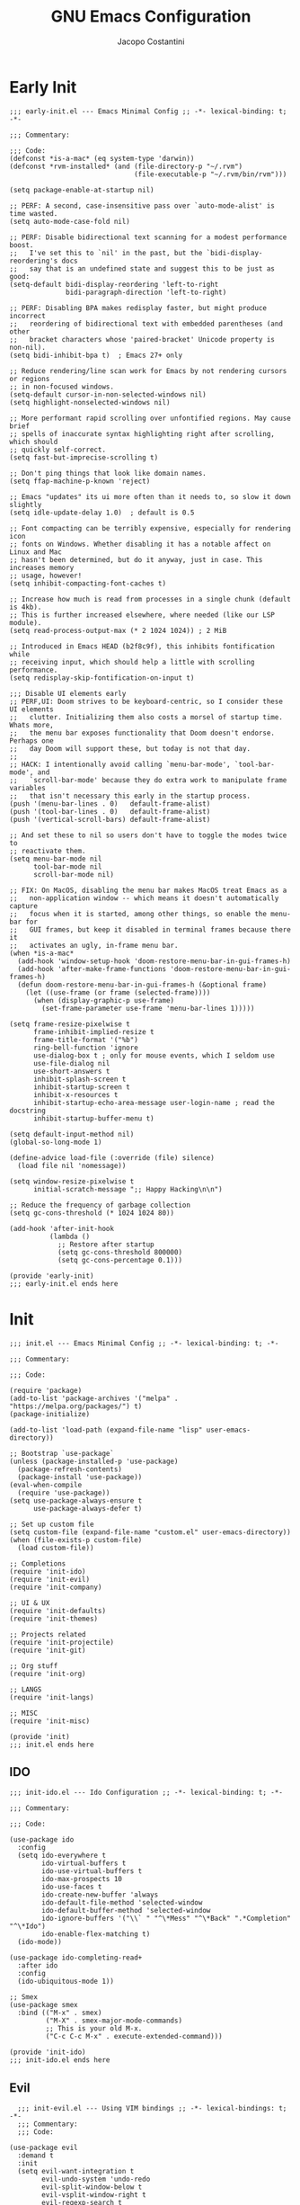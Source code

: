 #+title: GNU Emacs Configuration
#+author: Jacopo Costantini
#+language: en
#+options: ':t toc:nil author:t num:t
#+startup: content indent

* Early Init

#+begin_src elisp :tangle ~/.emacs.d/early-init.el
  ;;; early-init.el --- Emacs Minimal Config ;; -*- lexical-binding: t; -*-

  ;;; Commentary:

  ;;; Code:
  (defconst *is-a-mac* (eq system-type 'darwin))
  (defconst *rvm-installed* (and (file-directory-p "~/.rvm")
                                 (file-executable-p "~/.rvm/bin/rvm")))

  (setq package-enable-at-startup nil)

  ;; PERF: A second, case-insensitive pass over `auto-mode-alist' is time wasted.
  (setq auto-mode-case-fold nil)

  ;; PERF: Disable bidirectional text scanning for a modest performance boost.
  ;;   I've set this to `nil' in the past, but the `bidi-display-reordering's docs
  ;;   say that is an undefined state and suggest this to be just as good:
  (setq-default bidi-display-reordering 'left-to-right
                bidi-paragraph-direction 'left-to-right)

  ;; PERF: Disabling BPA makes redisplay faster, but might produce incorrect
  ;;   reordering of bidirectional text with embedded parentheses (and other
  ;;   bracket characters whose 'paired-bracket' Unicode property is non-nil).
  (setq bidi-inhibit-bpa t)  ; Emacs 27+ only

  ;; Reduce rendering/line scan work for Emacs by not rendering cursors or regions
  ;; in non-focused windows.
  (setq-default cursor-in-non-selected-windows nil)
  (setq highlight-nonselected-windows nil)

  ;; More performant rapid scrolling over unfontified regions. May cause brief
  ;; spells of inaccurate syntax highlighting right after scrolling, which should
  ;; quickly self-correct.
  (setq fast-but-imprecise-scrolling t)

  ;; Don't ping things that look like domain names.
  (setq ffap-machine-p-known 'reject)

  ;; Emacs "updates" its ui more often than it needs to, so slow it down slightly
  (setq idle-update-delay 1.0)  ; default is 0.5

  ;; Font compacting can be terribly expensive, especially for rendering icon
  ;; fonts on Windows. Whether disabling it has a notable affect on Linux and Mac
  ;; hasn't been determined, but do it anyway, just in case. This increases memory
  ;; usage, however!
  (setq inhibit-compacting-font-caches t)

  ;; Increase how much is read from processes in a single chunk (default is 4kb).
  ;; This is further increased elsewhere, where needed (like our LSP module).
  (setq read-process-output-max (* 2 1024 1024)) ; 2 MiB

  ;; Introduced in Emacs HEAD (b2f8c9f), this inhibits fontification while
  ;; receiving input, which should help a little with scrolling performance.
  (setq redisplay-skip-fontification-on-input t)

  ;;; Disable UI elements early
  ;; PERF,UI: Doom strives to be keyboard-centric, so I consider these UI elements
  ;;   clutter. Initializing them also costs a morsel of startup time. Whats more,
  ;;   the menu bar exposes functionality that Doom doesn't endorse. Perhaps one
  ;;   day Doom will support these, but today is not that day.
  ;;
  ;; HACK: I intentionally avoid calling `menu-bar-mode', `tool-bar-mode', and
  ;;   `scroll-bar-mode' because they do extra work to manipulate frame variables
  ;;   that isn't necessary this early in the startup process.
  (push '(menu-bar-lines . 0)   default-frame-alist)
  (push '(tool-bar-lines . 0)   default-frame-alist)
  (push '(vertical-scroll-bars) default-frame-alist)

  ;; And set these to nil so users don't have to toggle the modes twice to
  ;; reactivate them.
  (setq menu-bar-mode nil
        tool-bar-mode nil
        scroll-bar-mode nil)

  ;; FIX: On MacOS, disabling the menu bar makes MacOS treat Emacs as a
  ;;   non-application window -- which means it doesn't automatically capture
  ;;   focus when it is started, among other things, so enable the menu-bar for
  ;;   GUI frames, but keep it disabled in terminal frames because there it
  ;;   activates an ugly, in-frame menu bar.
  (when *is-a-mac*
    (add-hook 'window-setup-hook 'doom-restore-menu-bar-in-gui-frames-h)
    (add-hook 'after-make-frame-functions 'doom-restore-menu-bar-in-gui-frames-h)
    (defun doom-restore-menu-bar-in-gui-frames-h (&optional frame)
      (let ((use-frame (or frame (selected-frame))))
        (when (display-graphic-p use-frame)
          (set-frame-parameter use-frame 'menu-bar-lines 1)))))

  (setq frame-resize-pixelwise t
        frame-inhibit-implied-resize t
        frame-title-format '("%b")
        ring-bell-function 'ignore
        use-dialog-box t ; only for mouse events, which I seldom use
        use-file-dialog nil
        use-short-answers t
        inhibit-splash-screen t
        inhibit-startup-screen t
        inhibit-x-resources t
        inhibit-startup-echo-area-message user-login-name ; read the docstring
        inhibit-startup-buffer-menu t)

  (setq default-input-method nil)
  (global-so-long-mode 1)

  (define-advice load-file (:override (file) silence)
    (load file nil 'nomessage))

  (setq window-resize-pixelwise t
        initial-scratch-message ";; Happy Hacking\n\n")

  ;; Reduce the frequency of garbage collection
  (setq gc-cons-threshold (* 1024 1024 80))

  (add-hook 'after-init-hook
            (lambda ()
              ;; Restore after startup
              (setq gc-cons-threshold 800000)
              (setq gc-cons-percentage 0.1)))

  (provide 'early-init)
  ;;; early-init.el ends here
#+end_src

* Init

#+begin_src elisp :tangle ~/.emacs.d/init.el
  ;;; init.el --- Emacs Minimal Config ;; -*- lexical-binding: t; -*-

  ;;; Commentary:

  ;;; Code:

  (require 'package)
  (add-to-list 'package-archives '("melpa" . "https://melpa.org/packages/") t)
  (package-initialize)

  (add-to-list 'load-path (expand-file-name "lisp" user-emacs-directory))

  ;; Bootstrap `use-package`
  (unless (package-installed-p 'use-package)
    (package-refresh-contents)
    (package-install 'use-package))
  (eval-when-compile
    (require 'use-package))
  (setq use-package-always-ensure t
        use-package-always-defer t)

  ;; Set up custom file
  (setq custom-file (expand-file-name "custom.el" user-emacs-directory))
  (when (file-exists-p custom-file)
    (load custom-file))

  ;; Completions
  (require 'init-ido)
  (require 'init-evil)
  (require 'init-company)

  ;; UI & UX
  (require 'init-defaults)
  (require 'init-themes)

  ;; Projects related
  (require 'init-projectile)
  (require 'init-git)

  ;; Org stuff
  (require 'init-org)

  ;; LANGS
  (require 'init-langs)

  ;; MISC
  (require 'init-misc)

  (provide 'init)
  ;;; init.el ends here
#+end_src

** IDO

#+begin_src elisp :tangle ~/.emacs.d/lisp/init-ido.el
  ;;; init-ido.el --- Ido Configuration ;; -*- lexical-binding: t; -*-

  ;;; Commentary:

  ;;; Code:

  (use-package ido
    :config
    (setq ido-everywhere t
          ido-virtual-buffers t
          ido-use-virtual-buffers t
          ido-max-prospects 10
          ido-use-faces t
          ido-create-new-buffer 'always
          ido-default-file-method 'selected-window
          ido-default-buffer-method 'selected-window
          ido-ignore-buffers '("\\` " "^\*Mess" "^\*Back" ".*Completion" "^\*Ido")
          ido-enable-flex-matching t)
    (ido-mode))

  (use-package ido-completing-read+
    :after ido
    :config
    (ido-ubiquitous-mode 1))

  ;; Smex
  (use-package smex
    :bind (("M-x" . smex)
           ("M-X" . smex-major-mode-commands)
           ;; This is your old M-x.
           ("C-c C-c M-x" . execute-extended-command)))

  (provide 'init-ido)
  ;;; init-ido.el ends here
#+end_src

** Evil

#+begin_src elisp :tangle ~/.emacs.d/lisp/init-evil.el
    ;;; init-evil.el --- Using VIM bindings ;; -*- lexical-bindings: t; -*-
    ;;; Commentary:
    ;;; Code:

  (use-package evil
    :demand t
    :init
    (setq evil-want-integration t
          evil-undo-system 'undo-redo
          evil-split-window-below t
          evil-vsplit-window-right t
          evil-regexp-search t
          evil-search-wrap t
          evil-want-keybinding nil)
    :config
    (with-eval-after-load 'evil-maps
      (define-key evil-motion-state-map (kbd "SPC") nil)
      (define-key evil-motion-state-map (kbd "RET") nil)
      (define-key evil-motion-state-map (kbd "TAB") nil))
    (evil-mode +1))

  (use-package evil-collection
    :demand t
    :config
    (evil-collection-init))

  (use-package evil-tutor)

  (use-package general
    :demand t
    :config
    (general-evil-setup t)

    (general-create-definer mp/leader-keys
      :states '(normal insert visual emacs)
      :keymaps 'override
      :prefix "SPC"
      :global-prefix "M-SPC") ;; to use in insert mode

    (mp/leader-keys
      "SPC"     '(smex :wk "SMEX")
      ","       '(switch-to-buffer :wk "Switch buffer")
      "."       '(find-file :wk "Find File")
      "TAB TAB" '(comment-line :wk "Comment lines")
      "u"       '(universal-argument :wk "Universal argument"))

    (mp/leader-keys
      "b"       '(:ignore t :wk "Buffers/Bookmarks")
      "b b"     '(switch-to-buffer :wk "Switch to buffer")
      "b c"     '(clone-indirect-buffer :wk "Create indirect buffer copy in a split")
      "b C"     '(clone-indirect-buffer-other-window :wk "Clone indirect buffer in new window")
      "b d"     '(bookmark-delete :wk "Delete bookmark")
      "b i"     '(ibuffer :wk "Ibuffer")
      "b k"     '(kill-current-buffer :wk "Kill current buffer")
      "b K"     '(kill-some-buffers :wk "Kill multiple buffers")
      "b l"     '(list-bookmarks :wk "List bookmarks")
      "b m"     '(bookmark-set :wk "Set bookmark")
      "b n"     '(next-buffer :wk "Next buffer")
      "b p"     '(previous-buffer :wk "Previous buffer")
      "b r"     '(revert-buffer :wk "Reload buffer")
      "b R"     '(rename-buffer :wk "Rename buffer")
      "b s"     '(basic-save-buffer :wk "Save buffer")
      "b S"     '(save-some-buffers :wk "Save multiple buffers")
      "b w"     '(bookmark-save :wk "Save current bookmarks to bookmark file"))

    (mp/leader-keys
      "s"      '(:ignore t :wk "Search")
      "s g"    '(grep :wk "Grep")
      "s d"    '(dictionary-search :wk "Search Dictionary")
      "s m"    '(man :wk "Man pages")
      "s w"    '(woman :wk "Similar to Man"))

    (mp/leader-keys
      "t"      '(:ignore t :wk "Toggle")
      "t l"    '(display-line-numbers-mode :wk "Toggle line numbers"))

    (mp/leader-keys
      "d"       '(:ignore t :wk "Dired")
      "d d"     '(dired :wk "Open dired")
      "d j"     '(dired-jump :wk "Dired jump to current"))

    (mp/leader-keys
      "e"       '(:ignore t :wk "Eshell/Evaluate")
      "e b"     '(eval-buffer :wk "Evaluate elisp in buffer")
      "e d"     '(eval-defun :wk "Evaluate defun containing or after point")
      "e e"     '(eval-expression :wk "Evaluate and elisp expression")
      "e l"     '(eval-last-sexp :wk "Evaluate elisp expression before point")
      "e r"     '(eval-region :wk "Evaluate elisp in region")
      "e R"     '(eww-reload :which-key "Reload current page in EWW")
      "e s"     '(eshell :which-key "Eshell")
      "e w"     '(eww :which-key "EWW emacs web wowser"))

    (mp/leader-keys
      "f" '(:ignore t :wk "Files")    
      "f c" '((lambda () (interactive)
                (find-file (concat user-emacs-directory "papo-config.org"))) 
              :wk "Open emacs papo-config.org")
      "f e" '((lambda () (interactive)
                (dired user-emacs-directory)) 
              :wk "Open user-emacs-directory in dired")
      "f d" '(find-grep-dired :wk "Search for string in files in DIR")
      ;; "f g" '(counsel-grep-or-swiper :wk "Search for string current file")
      "f i" '((lambda () (interactive)
                (find-file (concat user-emacs-directory "init.el"))) 
              :wk "Open emacs init.el")
      ;; "f j" '(counsel-file-jump :wk "Jump to a file below current directory")
      ;; "f l" '(counsel-locate :wk "Locate a file")
      ;; "f r" '(counsel-recentf :wk "Find recent files")
      "f u" '(sudo-edit-find-file :wk "Sudo find file")
      "f U" '(sudo-edit :wk "Sudo edit file"))

    (mp/leader-keys
      "g"       '(:ignore t :wk "Git")
      "g /"     '(magit-dispatch :wk "Magit dispatch")
      "g ."     '(magit-file-dispatch :wk "Magit file dispatch")
      "g b"     '(magit-branch-checkout :wk "Switch branch")

      "g c"     '(:ignore t :wk "Create")
      "g c b"   '(magit-branch-and-checkout :wk "Create branch and checkout")
      "g c c"   '(magit-commit-create :wk "Create commit")
      "g c f"   '(magit-commit-fixup :wk "Create fixup commit")
      "g C"     '(magit-clone :wk "Clone repo")

      "g f"     '(:ignore t :wk "Find")
      "g f c"   '(magit-show-commit :wk "Show commit")
      "g f f"   '(magit-find-file :wk "Magit find file")
      "g f g"   '(magit-find-git-config-file :wk "Find gitconfig file")
      "g F"     '(magit-fetch :wk "Git fetch")
      "g g"     '(magit-status :wk "Magit status")
      "g i"     '(magit-init :wk "Initialize git repo")
      "g l"     '(magit-log-buffer-file :wk "Magit buffer log")
      "g r"     '(vc-revert :wk "Git revert file")
      "g s"     '(magit-stage-file :wk "Git stage file")
      "g t"     '(git-timemachine :wk "Git time machine")
      "g u"     '(magit-stage-file :wk "Git unstage file"))

    (mp/leader-keys
      "p"      '(projectile-command-map :wk "Projectile"))

    (mp/leader-keys
      "h"      '(:ignore t :wk "Help")
      "h a"    '(apropos :wk "Apropose")
      "h b"    '(describe-bindings :wk "Describe bindings")
      "h c"    '(describe-char :wk "Describe char under cursor")
      "h e"    '(view-echo-area-messages :wk "View echo area messages")
      ;; "h f"    '(describe-function :wk "Describe Function")
      "h f"    '(helpful-callable :wk "Describe Function")
      "h F"    '(describe-face :wk "Describe Face")
      "h g"    '(describe-gnu-project :wk "Describe GNU Project")
      "h i"    '(info :wk "Info")
      "h I"    '(describe-input-method :wk "Describe Input Method")
      ;; "h k"    '(describe-key :wk "Describe key")
      "h k"    '(helpful-key :wk "Describe key")
      "h l"    '(view-lossage :wk "Display recent keystrokes and the commands run")
      "h L"    '(describe-language-environment :wk "Describe language environment")
      "h m"    '(describe-mode :wk "Describe mode")
      "h t"    '(load-theme :wk "Load theme")
      ;; "h v"    '(describe-variable :wk "Describe variable")
      "h v"    '(helpful-variable :wk "Describe variable")
      "h w"    '(where-is :wk "Prints keybinding for command if set")
      ;; "h x"    '(describe-command :wk "Display full documentation for command")
      "h x"    '(helpful-command :wk "Display full documentation for command")

      "h d"    '(:ignore t :wk "Emacs Documentation")
      "h d a"  '(about-emacs :wk "About Emacs")
      "h d d"  '(view-emacs-debugging :wk "View Emacs debugging")
      "h d f"  '(view-emacs-FAQ :wk "View Emacs FAQ")
      "h d m"  '(info-emacs-manual :wk "The Emacs Manual")
      "h d n"  '(view-emacs-news :wk "View Emacs News")
      "h d o"  '(describe-distribution :wk "How to obtain Emacs")
      "h d p"  '(view-emacs-problems :wk "View Emacs problems")
      "h d t"  '(view-emacs-todo :wk "View Emacs todo")
      "h d w"  '(describe-no-warranty :wk "Describe no wannanty")
      )

    (mp/leader-keys
      "w"      '(:ignore t :wk "Windows")

      ;; Window splits
      "w q"    '(evil-window-delete :wk "Close window")
      "w u"    '(delete-other-windows :wk "Unique window")
      "w n"    '(evil-window-new :wk "New window")
      "w s"    '(evil-window-split :wk "Horizontal split window")
      "w v"    '(evil-window-vsplit :wk "Vertical split window")

      ;; Window motions
      "w h"   '(evil-window-left :wk "Window left")
      "w j"   '(evil-window-down :wk "Window down")
      "w k"   '(evil-window-up :wk "Window up")
      "w l"   '(evil-window-right :wk "Window right")
      "w w"   '(evil-window-next :wk "Goto next window")

      ;; Move Windows
      "w H"   '(buf-move-left :wk "Buffer move left")
      "w J"   '(buf-move-down :wk "Buffer move down")
      "w K"   '(buf-move-up :wk "Buffer move up")
      "w L"   '(buf-move-right :wk "Buffer move right"))

    (mp/leader-keys
      "c"   '(:ignore t :wk "Code")
      "c a" '(eglot-code-actions :wk "Actions")
      "c o" '(eglot-code-action-organize-imports :wk "Organize imports")
      "c r" '(eglot-rename :wk "Rename")
      "c r" '(eglot-format :wk "Format")
      "c i" '(imenu :wk "imenu"))

    (mp/leader-keys
      "!"   '(:ignore t :wk "Flymake/Flycheck")
      "! n" '(flymake-goto-next-error :wk "Next error")
      "! p" '(flymake-goto-prev-error :wk "Prev error")
      "! l" '(flymake-show-buffer-diagnostics :wk "Diagnostics"))

    ;;,* Mode Keybindings
    (nmap
      :keymaps 'emacs-lisp-mode-map
      "K" 'elisp-slime-nav-describe-elisp-thing-at-point)

    (nmap
      :keymaps 'ruby-mode-map
      "." 'xref-find-definitions
      "," 'xref-go-back)
    )

  (provide 'init-evil)
    ;;; init-evil.el ends here
#+end_src
** Company

#+begin_src elisp :tangle ~/.emacs.d/lisp/init-company.el
  ;;; init-company.el --- Company Configuration ;; -*- lexical-binding: t; -*-
  ;;; Commentary:
  ;;; Code:

  (use-package company
    :demand t
    :config
    (setq company-tooltip-align-annotations t
          company-selection-wrap-around t
          company-lighter-base "©"
          company-tooltip-limit 10
          company-idle-delay 0.1
          company-minimum-prefix-length 1
          ;; company-require-match 'never
          ;; company-format-margin-function 'company-text-icons-margin
          company-tooltip-minimum 4
          ;; company-text-face-extra-attributes '(:weight bold :slant italic)
          company-text-icons-add-background nil
          company-dabbrev-other-buffers nil
          company-dabbrev-ignore-case nil
          company-dabbrev-downcase nil
          company-tooltip-flip-when-above t
          ;; company-show-quick-access 'left
          company-frontends '(company-pseudo-tooltip-frontend
                              company-echo-metadata-frontend)
          company-files-exclusions '(".git/" ".DS_Store")
          ;; company-transformers '(delete-consecutive-dups
                                 ;; company-sort-by-occurrence)
          company-global-modes '(not erc-mode message-mode help-mode))
    (global-company-mode +1))

  (use-package company-prescient
    :demand t
    :config
    (company-prescient-mode +1))

  (provide 'init-company)
  ;;; init-company.el ends here
#+end_src

** Defaults

#+begin_src elisp :tangle ~/.emacs.d/lisp/init-defaults.el
    ;;; init-defaults.el --- Better Emacs Defaults ;; -*- lexical-binding: t; -*-
    ;;; Commentary:
    ;;; Code:

    (use-package emacs
      :ensure nil
      :demand t
      :config
      (prefer-coding-system 'utf-8)
      (set-default-coding-systems 'utf-8)
      (set-terminal-coding-system 'utf-8)
      (set-keyboard-coding-system 'utf-8)

      (electric-pair-mode +1)
      (show-paren-mode +1)
      (global-hl-line-mode +1)
      (delete-selection-mode +1)
      (subword-mode +1)
      (save-place-mode +1)

      (setq display-time-day-and-date t
            display-time-24hr-format  t
            display-time-default-load-average nil)
      (display-time-mode +1)

      (setq global-auto-revert-non-file-buffers t
            auto-revert-verbose nil
            auto-revert-use-notify nil)
      (global-auto-revert-mode +1)

      (setq-default
       line-number-mode t
       column-number-mode t
       size-indication-mode t
       fill-column 80
       blink-cursor-interval 0.4
       bookmark-default-file (locate-user-emacs-file ".bookmarks.el")
       buffers-menu-max-size 30
       case-fold-search t
       load-prefer-newer t
       ediff-split-window-function 'split-window-horizontally
       ediff-window-setup-function 'ediff-setup-windows-plain
       indent-tabs-mode nil
       tab-width 4
       auto-save-default nil
       mouse-yank-at-point t
       read-buffer-completion-ignore-case t
       read-file-name-completion-ignore-case t
       save-interprogram-paste-before-kill t
       scroll-preserve-screen-position 'always
       set-mark-command-repeat-pop t
       tooltip-delay 1.5
       truncate-lines nil
       visible-bell t
       kill-do-not-save-duplicates t
       echo-keystrokes 0.02
       truncate-partial-width-windows nil)

      ;; Make native compilation silent and prune its cache.
      (when (native-comp-available-p)
        (setq native-comp-async-report-warnings-errors 'silent) ; Emacs 28 with native compilation
        (setq native-compile-prune-cache t)) ; Emacs 29

      (setq backup-directory-alist `(("." . ,(concat user-emacs-directory "backups"))))
      ;; (setq auto-save-file-name-transforms
      ;;     `((".*" ,(concat user-emacs-directory "backups/") t)))

      (setq x-selection-timeout 100
            select-enable-clipboard t
            x-select-enable-clipboard-manager nil)

      ;; EMACS C
      (setq auto-hscroll-mode 'current-line
            auto-save-interval 64
            auto-save-timeout 2
            enable-recursive-minibuffers t
            history-delete-duplicates t
            history-length 200)

      (setq backup-by-copying t
            delete-old-versions t
            version-control t
            compilation-scroll-output 'first-error
            create-lockfiles nil
            redisplay-dont-pause t
            confirm-kill-emacs 'y-or-n-p
            undo-limit 800000
            max-lisp-eval-depth 10000
            x-stretch-cursor t)

      (when *is-a-mac*
        (setq ns-alternate-modifier 'alt
              ns-command-modifier 'meta
              ns-function-modifier 'hyper
              ns-right-alternate-modifier 'none)
        ;; Settings for the Emacs Mac-port
        (setq mac-command-modifier 'meta
              mac-option-modifier 'alt
              mac-pass-command-to-system nil))

      ;; Select treesitter langs
      (setq treesit-language-source-alist
            '((ruby "https://github.com/tree-sitter/tree-sitter-ruby")))

      ;; enable features
      (mapc (lambda (x) (put x 'disabled nil))
            '(erase-buffer upcase-region downcase-region dired-find-alternate-file narrow-to-region)))

    (use-package sudo-edit)

    (use-package helpful)

    (use-package savehist
      :ensure nil
      :config
      (setq savehist-additional-variables '(search-ring regexp-search-ring))
      (setq savehist-autosave-interval 60)
      (savehist-mode +1))

    (use-package recentf
      :ensure nil
      :config
      (setq recentf-max-saved-items 600
            recentf-exclude '("COMMIT_MSG" "COMMIT_EDITMSG" "github.*txt$"
                              "[0-9a-f]\\{32\\}-[0-9a-f]\\{32\\}\\.org"
                              ".*png$" ".*cache$"))
      (recentf-mode 1))

    (use-package buffer-move)

    (use-package winner
      :ensure nil
      :bind (("M-N" . winner-redo)
             ("M-P" . winner-undo))
      :config
      (remove-hook 'minibuffer-setup-hook 'winner-save-unconditionally)
      (winner-mode 1))

    (use-package uniquify
      :ensure nil
      :config
      (setq uniquify-buffer-name-style 'forward
            uniquify-separator "/"
            uniquify-ignore-buffers-re "^\\*"))

    (use-package display-line-numbers
      :ensure nil
      :hook prog-mode
      :config
      (setq-default
       display-line-numbers-width 3
       display-line-numbers 'relative
       display-line-numbers-current-absolute t))

    (use-package display-fill-column-indicator
      :ensure nil
      :hook prog-mode
      :config
      (setq-default
       indicate-buffer-boundaries 'left
       display-fill-column-indicator-character ?\u254e))

    (use-package dired
      :ensure nil
      :config
      (when *is-a-mac* (setq insert-directory-program "gls"))

      (setq dired-listing-switches "-laGh1v"
            list-directory-brief-switches "-CFh"
            list-directory-verbose-switches "-lhG"
            dired-recursive-deletes 'always
            dired-recursive-copies 'always
            dired-dwim-target t))

    (use-package isearch
      :ensure nil
      :config
      (setq isearch-repeat-on-direction-change t
            isearch-wrap-pause nil
            isearch-lazy-count t
            lazy-count-prefix-format "[%s of %s] "
            isearch-forward-thing-at-point '(region url email symbol sexp)
            isearch-allow-prefix t))

    (use-package multiple-cursors
      :bind (("C->" . mc/mark-next-like-this)
             ("C-<" . mc/mark-previous-like-this)
             ("C-c C-<" . mc/mark-all-like-this)))

    (use-package avy
      :bind ("C-j" . avy-goto-char-timer)
      :config
      (setq avy-timeout-seconds 0.25))

    (use-package ace-window
      :bind ("M-o" . ace-window)
      :config
      (setq aw-keys '(?a ?s ?d ?f ?g ?h ?j ?k ?l)))

    (use-package ibuffer
      :ensure nil
      :bind (("C-x C-b" . ibuffer)))

    (use-package expand-region
      :bind ("C-=" . er/expand-region))

    (use-package which-key
      :demand t
      :config
      (which-key-mode))

    (use-package crux
      :bind (
             ("C-o" . crux-smart-open-line)
             ("C-S-o" . crux-smart-open-line-above)
             ("C-k" . crux-smart-kill-line)
             ("C-<backspace>". crux-kill-line-backwards)
             ("M-<down>" . crux-duplicate-current-line-or-region)
             ("M-S-<down>" . crux-duplicate-and-comment-current-line-or-region)
             ("C-c K" . crux-kill-other-buffers)
             ("M-j" . crux-top-join-line)

             ([remap move-beginning-of-line] . crux-move-beginning-of-line)
             ([remap kill-whole-line] . crux-kill-whole-line)))

    (use-package rainbow-delimiters
      :hook prog-mode
      ;; :diminish rainbow-mode
      )

    ;; Smartparens
    ;; (require 'smartparens-config)
    ;; (setq show-paren-delay 0)
    ;; (setq sp-highlight-pair-overlay nil)
    ;; (add-hook 'prog-mode-hook #'smartparens-mode)
    ;; (add-hook 'text-mode-hook #'smartparens-mode)

    (provide 'init-defaults)
    ;;; init-defaults.el ends here
#+end_src

** Themes

#+begin_src elisp :tangle ~/.emacs.d/lisp/init-themes.el
  ;;; init-themes.el --- Theme Config ;; -*- lexical-binding: t; -*-
  ;;; Commentary:
  ;;; Code:

  (use-package modus-themes)
  (use-package base16-theme)

  ;;(load-theme 'base16-ashes t)
  (load-theme 'modus-vivendi t)

  (set-face-attribute 'default nil :font "Iosevka" :height 130)

  (provide 'init-themes)
  ;;; init-themes.el ends here
#+end_src

** Projectile

#+begin_src elisp :tangle ~/.emacs.d/lisp/init-projectile.el
  ;;; init-projectile.el --- Projectile Packages ;; -*- lexical-binding: t; -*-
  ;;; Commentary:
  ;;; Code:

  (use-package projectile
    :bind (:map projectile-mode-map
                ("C-c p" . projectile-command-map))
    :config
    (setq projectile-per-project-compilation-buffer t
          projectile-mode-line-function '(lambda ()
                                           (format " Proj[%s]"
                                                   (projectile-project-name))))
    :init
    (projectile-mode +1))

  (provide 'init-projectile)
  ;;; init-projectile.el ends here
#+end_src

** Git

#+begin_src elisp :tangle ~/.emacs.d/lisp/init-git.el
  ;;; init-git.el --- Git Configuration ;; -*- lexical-binding: t; -*-
  ;;; Commentary:
  ;;; Code:

  (use-package magit
    :config
    (setq magit-completing-read-function #'magit-ido-completing-read))

  (provide 'init-git)
  ;;; init-git.el ends here
#+end_src

** Org

#+begin_src elisp :tangle ~/.emacs.d/lisp/init-org.el
  ;;; init-org.el --- Org Configuration ;; -*- lexical-binding: t; -*-

  ;;; Commentary:

  ;;; Code:

  (require 'org)
  (setq org-completion-use-ido t
        org-outline-path-complete-in-steps nil)

  (use-package org-pomodoro)

  (provide 'init-org)
  ;;; init-org.el ends here
#+end_src

** Languages

#+begin_src elisp :tangle ~/.emacs.d/lisp/init-langs.el
  ;;; init-langs.el --- Programming Languages Configuration ;; -*- lexical-binding: t; -*-
  ;;; Commentary:
  ;;; Code:
  (add-to-list 'load-path (expand-file-name "lisp/languages" user-emacs-directory))

  (require 'init-c-cpp)
  (require 'init-ruby)
  (require 'init-dart)
  (require 'init-data)
  (require 'init-lisp)
  (require 'init-sql)
  (require 'init-markdown)

  (use-package eglot
    :ensure nil
    :init
    (setq eglot-stay-out-of '(flymake)))

  (use-package flymake
    :ensure nil
    :hook (prog-mode . flymake-mode))

  (use-package eldoc
    :demand t
    :ensure nil
    :init
    (global-eldoc-mode +1))

  (provide 'init-langs)
  ;;; init-langs.el ends here
#+end_src

*** C/C++

#+begin_src elisp :tangle ~/.emacs.d/lisp/languages/init-c-cpp.el
  ;;; init-c-cpp.el --- C-Cpp Configuration ;; -*- lexical-binding: t; -*-
  ;;; Commentary:
  ;;; Code:

  ;; C++
  (use-package modern-cpp-font-lock
    :hook (c++-mode . modern-c++-font-lock-mode))

  (provide 'init-c-cpp)
  ;;; init-c-cpp.el ends here
#+end_src

*** Ruby

#+begin_src elisp :tangle ~/.emacs.d/lisp/languages/init-ruby.el
  ;;; init-ruby.el --- Ruby Configuration ;; -*- lexical-binding: t; -*-
  ;;; Commentary:
  ;;; Code:

  ;; (use-package ruby-ts-mode
  ;;   :ensure nil
  ;;   :hook (ruby-ts-mode . subword-mode)
  ;;   :mode "\\.rb\\'"
  ;;   :mode "Rakefile\\'"
  ;;   :mode "Gemfile\\'"
  ;;   :mode "\\.ru\\'"
  ;;   :custom
  ;;   (ruby-indent-level 2)
  ;;   (ruby-indent-tabs-mode nil))

  (use-package inf-ruby
    :hook ((ruby-mode    . inf-ruby-minor-mode)
           (ruby-ts-mode . inf-ruby-minor-mode)))

  (when *rvm-installed*
    (use-package rvm
      :demand t
      :config
      (message "CHIAMATO MI AI")
      (advice-add 'inf-ruby-console-auto :before #'rvm-activate-corresponding-ruby)))

  (use-package robe
    :hook ((ruby-mode    . robe-mode)
           (ruby-ts-mode . robe-mode))
    :config
    ;; (eval-after-load 'company
    ;;   '(push 'company-robe company-backends))
    )

  (use-package bundler
    :after ruby-mode)

  (use-package rspec-mode
    ;; :diminish rspec-mode
    :hook ruby-mode
    :config
    (setq rspec-use-rake-when-possible nil))

  (use-package yari
    :after ruby-mode
    :bind (:map ruby-mode-map
                ("C-c k" . yari)))

  (use-package rubocop
    :hook ((ruby-mode    . rubocop-mode)
           (ruby-ts-mode . rubocop-mode)))

  (provide 'init-ruby)
  ;;; init-ruby.el ends here
#+end_src

*** Dart

#+begin_src elisp :tangle ~/.emacs.d/lisp/languages/init-dart.el
  ;;; init-dart.el --- Dart Configuration ;; -*- lexical-binding: t; -*-
  ;;; Commentary:
  ;;; Code:

  (use-package dart-mode
    :mode "\\.dart\\'"
    :bind (:map dart-mode-map
                ("C-c C-o" . dart-server-format)
                ("C-M-x"   . flutter-run-or-hot-reload)))

  (use-package dart-server
    :after dart-mode
    :hook (dart-server . flycheck-mode))

  (use-package flutter
    :after dart-mode
    :config
    (setq flutter-sdk-path "~/FlutterDev/flutter/"))

  (provide 'init-dart)
  ;;; init-dart.el ends here
#+end_src

*** Data

#+begin_src elisp :tangle ~/.emacs.d/lisp/languages/init-data.el
  ;;; init-data.el --- Data Configuration ;; -*- lexical-binding: t; -*-
  ;;; Commentary:
  ;;; Code:

  (use-package csv-mode
    :hook (csv-mode . csv-guess-set-separator))

  (provide 'init-data)
  ;;; init-data.el ends here
#+end_src

*** Lisp

#+begin_src elisp :tangle ~/.emacs.d/lisp/languages/init-lisp.el
  ;;; init-lisp.el --- Lisp Configuration ;; -*- lexical-binding: t; -*-
  ;;; Commentary:
  ;;; Code:


  ;; Paredit Cheat Sheet

  ;; Navigation
  ;; Go to the opening parenthesis: M-C-u (paredit-backward-up)
  ;; Go to the closing parenthesis: M-C-d (paredit-forward-down)

  ;; Parentheses and Quotes Manipulation
  ;; Insert balanced parentheses: M-( (paredit-wrap-round)
  ;; Slurp a parenthesis forward: C-) (paredit-forward-slurp-sexp)
  ;; Slurp a parenthesis backward: C-( (paredit-backward-slurp-sexp)
  ;; Barf a parenthesis forward: C-} (paredit-forward-barf-sexp)
  ;; Barf a parenthesis backward: C-{ (paredit-backward-barf-sexp)
  ;; Surround with quotes: M-\" (paredit-meta-doublequote)

  ;; Deletion and Killing
  ;; Delete a character forward: C-d (paredit-forward-delete)
  ;; Delete a character backward: DEL (paredit-backward-delete)
  ;; Kill a line (keeping parentheses balanced): C-k (paredit-kill)

  ;; Splitting and Joining
  ;; Split an s-expression: M-S (paredit-split-sexp)
  ;; Join two s-expressions: M-J (paredit-join-sexps)
  (use-package paredit
    :hook ((emacs-lisp-mode lisp-mode lisp-interaction-mode scheme-mode) . paredit-mode))

  (use-package elisp-slime-nav
    :hook ((emacs-lisp-mode . turn-on-elisp-slime-nav-mode)
           (ielm-mode       . turn-on-elisp-slime-nav-mode)))

  (use-package slime
    :commands slime
    :config
    ;; (setq inferior-lisp-program "/path/to/your/lisp-implementation") ; es. sbcl, clisp, ecc.
    (setq slime-contribs '(slime-fancy slime-company)))

  (use-package slime-company
    :after (slime company)
    :config
    (setq slime-company-completion 'fuzzy
          slime-company-after-completion 'slime-company-just-one-space))

  (provide 'init-lisp)
  ;;; init-lisp.el ends here
#+end_src

*** Sql

#+begin_src elisp :tangle ~/.emacs.d/lisp/languages/init-sql.el
  ;;; init-sql.el --- Sql Configuration ;; -*- lexical-binding: t; -*-
  ;;; Commentary:
  ;;; Code:

  (use-package sqlformat
    :bind (:map sql-mode-map
                ("C-c C-f" . sqlformat))
    :hook (sql-mode . sqlformat-on-save-mode)
    :config
    (setq sqlformat-command 'pgformatter
          sqlformat-args '("-s2" "-g")))

  (use-package sqlup-mode
    :bind (:map sql-mode-map
                ("C-c u" . sqlup-capitalize-keywords-in-region))
    :hook ((sql-mode . sqlup-mode)
           ;; Capitalize keywords in an interactive session (e.g. psql)
           (sql-interactive-mode . sqlup-mode))
    :config
    (add-to-list 'sqlup-blacklist "name"))

  (provide 'init-sql)
  ;;; init-sql.el ends here
#+end_src

*** Markdown

#+begin_src elisp :tangle ~/.emacs.d/lisp/languages/init-markdown.el
  ;;; init-markdown.el --- Markdown Configuration ;; -*- lexical-binding: t; -*-
  ;;; Commentary:
  ;;; Code:

  (use-package markdown-mode
    :magic "\\.md\\'")

  (provide 'init-markdown)
  ;;; init-markdown.el ends here
#+end_src


** Miscellaneous

#+begin_src elisp :tangle ~/.emacs.d/lisp/init-misc.el
  ;;; init-misc.el --- Miscellaneous Packages Configuration ;; -*- lexical-binding: t; -*-
  ;;; Commentary:
  ;;; Code:
  (add-to-list 'load-path (expand-file-name "lisp/miscellaneous" user-emacs-directory))

  (require 'init-yasnippet)
  (require 'init-docker)
  (require 'init-gnus)

  (provide 'init-misc)
  ;;; init-misc.el ends here
#+end_src

*** Yasnippet

#+begin_src elisp :tangle ~/.emacs.d/lisp/miscellaneous/init-yasnippet.el
    ;;; init-yasnippet.el --- Yasnippet snippets ;; -*- lexical-binding: t; -*-
    ;;; Commentary:
    ;;; Code:

    (use-package yasnippet
      :hook (prog-mode . yas-minor-mode)
      :config
      (setq yas-snippet-dirs (list (concat user-emacs-directory "snippets")))
      (push '(company-semantic :with company-yasnippet) company-backends)
      (yas-reload-all))

    (use-package yasnippet-snippets
      :after yasnippet)

    (provide 'init-yasnippet)
    ;;; init-yasnippet.el ends here
#+end_src

*** Docker

#+begin_src elisp :tangle ~/.emacs.d/lisp/miscellaneous/init-docker.el
  ;;; init-docker.el --- Better Emacs Docker ;; -*- lexical-binding: t; -*-
  ;;; Commentary:
  ;;; Code:

  (use-package docker)
  (use-package docker-compose-mode)
  (use-package dockerfile-mode
    :config
    (put 'dockerfile-image-name 'safe-local-variable #'stringp))

  (provide 'init-docker)
  ;;; init-docker.el ends here
#+end_src

*** Gnus

#+begin_src elisp :tangle ~/.emacs.d/lisp/miscellaneous/init-gnus.el
  ;;; init-gnus.el --- Better Emacs Gnus ;; -*- lexical-binding: t; -*-
  ;;; Commentary:
  ;;; Code:

  (use-package gnus
    :ensure nil
    :bind (:map gnus-group-mode-map
                ("o" . my-gnus-group-list-subscribed-groups))
    :hook ((message-mode . (lambda ()
                             (flyspell-mode t))))
    :config
    (setq gnus-article-sort-functions
          '((not gnus-article-sort-by-date)
            (not gnus-article-sort-by-number))
          ;; Patch article
          gnus-article-patch-conditions
          '( "^@@ -[0-9]+,[0-9]+ \\+[0-9]+,[0-9]+ @@" )
          ;; Specify the send mail function
          send-mail-function         'smtpmail-send-it
          message-send-mail-function 'smtpmail-send-it)

    (defun my-gnus-group-list-subscribed-groups ()
      "List all subscribed groups with or without un-read messages"
      (interactive)
      (gnus-group-list-all-groups 5)))

  (provide 'init-gnus)
  ;;; init-gnus.el ends here
#+end_src
